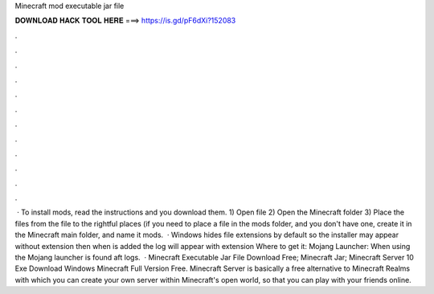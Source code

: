 Minecraft mod executable jar file

𝐃𝐎𝐖𝐍𝐋𝐎𝐀𝐃 𝐇𝐀𝐂𝐊 𝐓𝐎𝐎𝐋 𝐇𝐄𝐑𝐄 ===> https://is.gd/pF6dXi?152083

.

.

.

.

.

.

.

.

.

.

.

.

 · To install mods, read the instructions and you download them. 1) Open   file 2) Open the Minecraft folder 3) Place the files from the   file to the rightful places (if you need to place a file in the mods folder, and you don't have one, create it in the Minecraft main folder, and name it mods.  · Windows hides file extensions by default so the installer may appear without  extension then when  is added the log will appear with  extension Where to get it: Mojang Launcher: When using the Mojang launcher  is found aft \logs.  · Minecraft Executable Jar File Download Free; Minecraft Jar; Minecraft Server 10 Exe Download Windows Minecraft Full Version Free. Minecraft Server is basically a free alternative to Minecraft Realms with which you can create your own server within Minecraft's open world, so that you can play with your friends online.